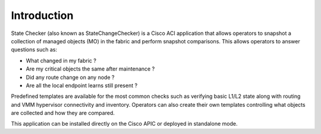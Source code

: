 Introduction
============
State Checker (also known as StateChangeChecker) is a Cisco ACI application that allows operators 
to snapshot a collection of managed objects (MO) in the fabric and perform snapshot comparisons. 
This allows operators to answer questions such as:

- What changed in my fabric ?
- Are my critical objects the same after maintenance ? 
- Did any route change on any node ?
- Are all the local endpoint learns still present ?

Predefined templates are available for the most common checks such as verifying basic L1/L2 state
along with routing and VMM hypervisor connectivity and inventory.  Operators can also create their
own templates controlling what objects are collected and how they are compared.

This application can be installed directly on the Cisco APIC or deployed in standalone mode.


